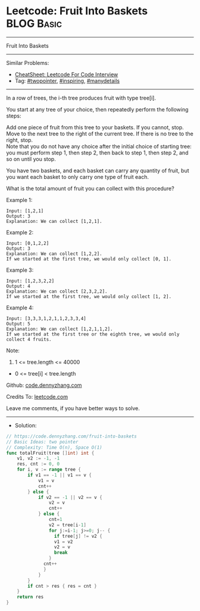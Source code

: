 * Leetcode: Fruit Into Baskets                                   :BLOG:Basic:
#+STARTUP: showeverything
#+OPTIONS: toc:nil \n:t ^:nil creator:nil d:nil
:PROPERTIES:
:type:     twopointer, inspiring, manydetails, redo
:END:
---------------------------------------------------------------------
Fruit Into Baskets
---------------------------------------------------------------------
#+BEGIN_HTML
<a href="https://github.com/dennyzhang/code.dennyzhang.com/tree/master/problems/fruit-into-baskets"><img align="right" width="200" height="183" src="https://www.dennyzhang.com/wp-content/uploads/denny/watermark/github.png" /></a>
#+END_HTML
Similar Problems:
- [[https://cheatsheet.dennyzhang.com/cheatsheet-leetcode-A4][CheatSheet: Leetcode For Code Interview]]
- Tag: [[https://code.dennyzhang.com/review-twopointer][#twopointer]], [[https://code.dennyzhang.com/review-inspiring][#inspiring]], [[https://code.dennyzhang.com/review-manydetails][#manydetails]]
---------------------------------------------------------------------
In a row of trees, the i-th tree produces fruit with type tree[i].

You start at any tree of your choice, then repeatedly perform the following steps:

Add one piece of fruit from this tree to your baskets.  If you cannot, stop.
Move to the next tree to the right of the current tree.  If there is no tree to the right, stop.
Note that you do not have any choice after the initial choice of starting tree: you must perform step 1, then step 2, then back to step 1, then step 2, and so on until you stop.

You have two baskets, and each basket can carry any quantity of fruit, but you want each basket to only carry one type of fruit each.

What is the total amount of fruit you can collect with this procedure?
 
Example 1:
#+BEGIN_EXAMPLE
Input: [1,2,1]
Output: 3
Explanation: We can collect [1,2,1].
#+END_EXAMPLE

Example 2:
#+BEGIN_EXAMPLE
Input: [0,1,2,2]
Output: 3
Explanation: We can collect [1,2,2].
If we started at the first tree, we would only collect [0, 1].
#+END_EXAMPLE

Example 3:
#+BEGIN_EXAMPLE
Input: [1,2,3,2,2]
Output: 4
Explanation: We can collect [2,3,2,2].
If we started at the first tree, we would only collect [1, 2].
#+END_EXAMPLE

Example 4:
#+BEGIN_EXAMPLE
Input: [3,3,3,1,2,1,1,2,3,3,4]
Output: 5
Explanation: We can collect [1,2,1,1,2].
If we started at the first tree or the eighth tree, we would only collect 4 fruits.
#+END_EXAMPLE
 
Note:

1. 1 <= tree.length <= 40000
- 0 <= tree[i] < tree.length

Github: [[https://github.com/dennyzhang/code.dennyzhang.com/tree/master/problems/fruit-into-baskets][code.dennyzhang.com]]

Credits To: [[https://leetcode.com/problems/fruit-into-baskets/description/][leetcode.com]]

Leave me comments, if you have better ways to solve.
---------------------------------------------------------------------
- Solution:

#+BEGIN_SRC go
// https://code.dennyzhang.com/fruit-into-baskets
// Basic Ideas: two pointer
// Complexity: Time O(n), Space O(1)
func totalFruit(tree []int) int {
    v1, v2 := -1, -1
    res, cnt := 0, 0
    for i, v := range tree {
        if v1 == -1 || v1 == v {
            v1 = v
            cnt++
        } else {
            if v2 == -1 || v2 == v {
                v2 = v
                cnt++
            } else {
                cnt=1
                v2 = tree[i-1]
                for j:=i-1; j>=0; j-- {
                  if tree[j] != v2 {
                  v1 = v2
                  v2 = v
                  break
                }
              cnt++
              }
            }
        }
        if cnt > res { res = cnt }
    }
    return res
}
#+END_SRC

#+BEGIN_HTML
<div style="overflow: hidden;">
<div style="float: left; padding: 5px"> <a href="https://www.linkedin.com/in/dennyzhang001"><img src="https://www.dennyzhang.com/wp-content/uploads/sns/linkedin.png" alt="linkedin" /></a></div>
<div style="float: left; padding: 5px"><a href="https://github.com/dennyzhang"><img src="https://www.dennyzhang.com/wp-content/uploads/sns/github.png" alt="github" /></a></div>
<div style="float: left; padding: 5px"><a href="https://www.dennyzhang.com/slack" target="_blank" rel="nofollow"><img src="https://www.dennyzhang.com/wp-content/uploads/sns/slack.png" alt="slack"/></a></div>
</div>
#+END_HTML
